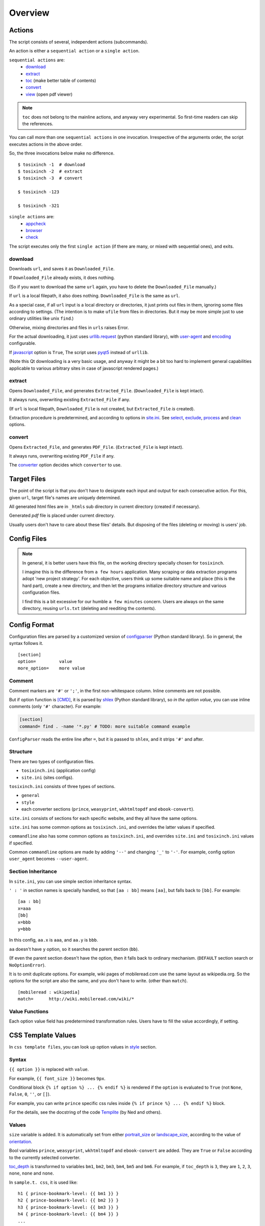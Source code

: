 
Overview
========

Actions
-------

The script consists of several, independent actions (subcommands).

An action is either a ``sequential action`` or a ``single action``.

``sequential actions`` are:
   * `download <#cmdoption-arg-download>`__
   * `extract <#cmdoption-arg-extract>`__
   * `toc <topics.html#toc>`__ (make better table of contents)
   * `convert <#cmdoption-arg-convert>`__
   * `view <options.html#cmdoption-arg-viewcmd>`__ (open pdf viewer)

.. note::

   ``toc`` does not belong to the mainline actions,
   and anyway very experimental.
   So first-time readers can skip the references.

You can call more than one ``sequential actions`` in one invocation.
Irrespective of the arguments order,
the script executes actions in the above order.

So, the three invocations below make no difference. ::

   $ tosixinch -1  # download
   $ tosixinch -2  # extract
   $ tosixinch -3  # convert

   $ tosixinch -123

   $ tosixinch -321

``single actions`` are:
   * `appcheck <commandline.html#cmdoption-a>`__
   * `browser <commandline.html#cmdoption-b>`__
   * `check <commandline.html#cmdoption-c>`__

The script executes only the first ``single action``
(if there are many, or mixed with sequential ones),
and exits.

download
^^^^^^^^

Downloads ``url``, and saves it as ``Downloaded_File``.

If ``Downloaded_File`` already exists, it does nothing.

(So if you want to download the same ``url`` again,
you have to delete the ``Downloaded_File`` manually.)

If ``url`` is a local filepath, it also does nothing.
``Downloaded_File`` is the same as ``url``.

As a special case, if all ``url`` input is a local directory or directories,
it just prints out files in them,
ignoring some files according to settings.
(The intention is to make ``ufile`` from files in directories.
But it may be more simple
just to use ordinary utilities like unix ``find``.)

Otherwise, mixing directories and files in ``urls`` raises Error.

For the actual downloading, it just uses
`urllib.request <https://docs.python.org/3/library/urllib.request.html>`__
(python standard library),
with `user-agent <options.html#confopt-user_agent>`__ and
`encoding <options.html#confopt-encoding>`__ configurable.

If `javascript <options.html#javascript>`__ option is ``True``,
The script uses `pyqt5 <https://pypi.python.org/pypi/PyQt5>`__
instead of ``urllib``.

(Note this Qt downloading is a very basic usage,
and anyway it might be a bit too hard to implement general capabilities
applicable to various arbitrary sites
in case of javascript rendered pages.)

extract
^^^^^^^

Opens ``Downloaded_File``, and generates ``Extracted_File``.
(``Downloaded_File`` is kept intact).

It always runs, overwriting existing ``Extracted_File`` if any.

(If ``url`` is local filepath, ``Downloaded_File`` is not created,
but ``Extracted_File`` *is* created).

Extraction procedure is predetermined,
and according to options in `site.ini <#dword-site.ini>`__.
See `select <options.html#confopt-select>`__,
`exclude <options.html#confopt-exclude>`__,
`process <options.html#confopt-process>`__
and `clean <options.html#confopt-clean>`__ options.

convert
^^^^^^^

Opens ``Extracted_File``, and generates ``PDF_File``.
(``Extracted_File`` is kept intact).

It always runs, overwriting existing ``PDF_File`` if any.

The `converter <options.html#confopt-converter>`__ option
decides which ``converter`` to use.


Target Files
------------

The point of the script is that you don't have to designate
each input and output for each consecutive action.
For this, given ``url``, target file's names are uniquely determined.

All generated html files are
in ``_htmls`` sub directory in current directory (created if necessary).

Generated *pdf* file is placed under current directory.

Usually users don't have to care about these files' details.
But disposing of the files (deleting or moving) is users' job.

.. dword:: url

    Input resource location. URL or local filepath.
    File url (``file://..``) is currently not supported.

    Example::

        https://en.wikipedia.org/wiki/Xpath

.. dword:: ufile

    The required argument of the commandline option ``-f`` or ``--file``.
    It should be a file containingi ``urls``.

    ``ufile`` defaults to `urls.txt <#dword-urls.txt>`__.

    The file's syntax is:

        * Each line is parsed as ``url`` (or filepath).

        * When action is not ``toc``,
          the lines start with ``'#'`` or ``';'`` are ignored.

        * When action is ``toc``,
          the lines start with ``'#'`` are interpreted as chapters.
          the lines start with ``';'`` are ignored.

        * When there are multiple ``urls``,
          if ``url`` has an extension that looks like binary,
          this ``url`` is ignored
          (according to 
          `add_binaries <options.html#confopt-add_binaries>`__ option).

          Note if input ``url`` is single,
          whether ``-i`` or ``-f``,
          this ``add_binaries`` fileter is not applied.

.. dword:: Downloaded_File

    If ``url`` is a remote one,
    ``Downloaded_File`` is created inside ``_htmls`` directory,
    with URL ``domain`` and ``paths`` as subdirectories.

    If ``url``'s last ``path`` doesn't have file extension,
    string ``'/index--tosixinch'`` is added.
    If it ends with ``'/'``, ``'index--tosixinch'`` is added.

    .. note::

        Recent servers extensively use no-extension urls with or without a slash,
        and that causes trouble to filepath conversion.

        Because the clients doesn't have the same routing system as the servers,
        they cannot determine univocably the location of these 'clean' urls.

        For example, some sites actually use the same path component
        both as file and directory.
        E.g. they have both urls::

            'http://example.com/aaa'         # a document
            'http://example.com/aaa/bbb'     # a document

        and since the filesystems cannot have the same name ('aaa')
        for a file and a directory,
        we have to invent some artificial local routing rules.
        This is the reason for this rather verbose name changing.

        Extension check is a rough heuristic
        because I don't want to go any further.

        If the site has a url ::

            'http://example.com/aaa.html'

        I assume It is less likey that
        the site would create ``'aaa.html/bbb'`` document.


    In Windows, illigal filename characters (``':?*\"<>```) in ``url`` are
    all changed to ``'_'``.
    So name conflict may occur in rare cases.

    In Unixes, these special characters are used in filenames as is.

    Example::

        ~/Download/tosixinch/_htmls/en.wikipedia.org/wiki/Xpath/index--tosixinch

.. dword:: Extracted_File

    String ``'--extracted'`` and ``'.html'`` (If not already have one)
    is added to ``Downloaded_File``.

    If ``url`` is local filepath,
    The path components of ``Extracted_File`` are created
    by the same process as ``Downloaded_File``.

    Example::

        ~/Download/tosixinch/_htmls/en.wikipedia.org/wiki/Xpath/index--tosixinch--extracted.html

.. dword:: PDF_File

    If input consists of a single ``url``,
    The filename is created from ``url``'s last ``path``.
    If not, it is created from the section name of the first ``url``.

    Example::

        ~/Download/tosixinch/Xpath.pdf (from single input)
        ~/Download/tosixinch/wikipedia.pdf (from multiple input)

    Even if ``urls`` are from multiple domains (e.g. wikipedia and reddit),
    the filename of the pdf is named after the first one (just wikipedia).
    So, it is not always appropriate.


Config Files
------------

.. dword:: urls.txt

    It is the default filename for ``--file``,
    and used when no other file or input ``url`` is specified.

.. note::

    In general, it is better users have this file,
    on the working directory specially chosen for ``tosixinch``.

    I imagine this is the difference from ``a few hours`` application.
    Many scraping or data extraction programs adopt 'new project strategy'.
    For each objective, users think up some suitable name and place
    (this is the hard part),
    create a new directory,
    and then let the programs initialize directory structure
    and various configuration files.

    I find this is a bit excessive for our humble ``a few minutes`` concern.
    Users are always on the same directory,
    reusing ``urls.txt`` (deleting and reediting the contents).

.. dword:: toc-ufile

    It is a ``toc`` version of `ufile <#dword-ufile>`__.

    It is generated automatically when action is ``toc``,
    and processed automatically when ``convert``.

    The filename is determined from ``--file`` input,
    adding '-toc' suffix before extension. e.g. ``urls-toc.txt``.

    see `TOC <topics.html#toc>`__ for details.

.. dword:: userdir

    user configuration directory is specified
    by environment variable: ``TOSIXINCH_USERDIR``.
    For example::

        export TOSIXINCH_USERDIR=~/etc/tosixinch  # (in ~/.bashrc)

    Reloading files or system might be needed.
    For example::

         $ source ~/.bashrc

    If the script cannot find the variable,
    a basic search is done for the most common configuration directories.

    Windows::

        C:\Users\<username>\AppData\Roaming\tosixinch
        C:\Users\<username>\AppData\Local\tosixinch
        C:\Documents and Settings\<username>\Local Settings\Application Data\tosixinch
        C:\Documents and Settings\<username>\Application Data\tosixinch

    Mac::

        ~/Library/Application Support/tosixinch

    Others::

        $XDG_CONFIG_HOME/tosixinch
        ~/.config/tosixinch

    (So, if this is OK for you, you don't have to create the environment variable).

    If this also fails, no user directory is set,
    and just default application config and sample site config are read.

    If commandline argument ``--userdir`` is given, it overrides all the above.

.. dword:: tosixinch.ini

    if there are files that glob match ``tosixinch*.ini`` in ``userdir``,
    it reads all of them in alphabetical order,
    and sets application settings accordingly.

.. dword:: site.ini

    if there are files that glob match ``site*.ini`` in ``userdir``,
    it reads all of them in alphabetical order,
    and sets site specific settings accordingly.

.. dword:: css directory

    ``userdir`` should have ``css`` sub directory. For example ::

        ~/.config/tosixinch/css

.. dword:: css files

    The script searches css files (``'*.css'``) in ``css directory`` when ``convert``.
    ``prince`` and ``weasyprint`` require css files.
    Other converters may not need them depending on the configuration.

    Each file name must be specified for each converter
    in ``tosixinch.ini`` (see option `css <options.html#confopt-css>`__.

    By default, the script uses ``sample.css`` for all converters.
    It is generated from the template ``sample.t.css`` (see below).

.. dword:: css template files

    If css file names match ``'*.t.css'``,
    they are rendered by a template engine
    `templite.py <topics.html#script-templite.py>`__ (included.).

    (for the syntax and values, see `CSS Template Values <#css-template-values>`__).

    When ``convert``, the script always renders them,
    and resultant ``css files`` are placed in ``css directory``,
    overwriting older one, if any.

    The css filenames are made by stripping ``'.t'`` from the template.
    (For example, ``sample.t.css`` generates ``sample.css``,

.. dword:: userprocess directory

    ``userdir`` can also have ``'userprocess'`` sub directory. For example ::

        ~/.config/tosixinch/userprocess

.. dword:: userprocess files

    When Action is ``extract``,
    you can apply arbitrary functions to the html DOM elements,
    before writing to ``Extracted_File``.

    (For the details, see `Process Functions <#process-functions>`__).

    The script searches process functions in python files (``'*.py'``)
    in ``userprocess`` directory.

    If it cannot find the one,
    it seaches next in application's ``process`` directory
    (It is in the installed application's root).

    You can choose any filename,
    but there are three files in ``process`` directory at the present. ::

         gen.py
         site.py
         util.py

    The sciript may add more modules.
    ``my*.py`` and ``user*.py`` are reserved for ``userprocess files``.


Config Format
-------------

Configuration files are parsed by a customized version of
`configparser <https://docs.python.org/3/library/configparser.html>`__
(Python standard library).
So in general, the syntax follows it. ::

    [section]
    option=         value
    more_option=    more value

Comment
^^^^^^^

Comment markers are ``'#'`` or ``';'``, in the first non-whitespace column.
Inline comments are not possible.

But if option function is `[CMD] <#dword-CMD>`__, it is parsed by
`shlex <https://docs.python.org/3/library/shlex.html>`__
(Python standard library),
so *in the option value*, you can use inline comments
(only ``'#'`` character). For example:

.. code-block:: ini

    [section]
    command= find . -name '*.py' # TODO: more suitable command example

``ConfigParser`` reads the entire line after ``=``,
but it is passed to ``shlex``, and it strips ``'#'`` and after.

Structure
^^^^^^^^^

There are two types of configuration files.

* ``tosixinch.ini`` (application config)
* ``site.ini`` (sites configs).

``tosixinch.ini`` consists of three types of sections.

* ``general``
* ``style``
* each converter sections
  (``prince``, ``weasyprint``, ``wkhtmltopdf`` and ``ebook-convert``).

``site.ini`` consists of sections for each specific website,
and they all have the same options.

``site.ini`` has some common options as ``tosixinch.ini``,
and overrides the latter values if specified.

``commandline`` also has some common options as ``tosixinch.ini``,
and overrides ``site.ini`` and ``tosixinch.ini``  values if specified.

Common ``commandline`` options are made
by adding ``'--'`` and  changing ``'_'`` to ``'-'``.
For example, config option ``user_agent`` becomes ``--user-agent``.

Section Inheritance
^^^^^^^^^^^^^^^^^^^

In ``site.ini``, you can use simple section inheritance syntax.

``' : '`` in section names is specially handled,
so that ``[aa : bb]`` means ``[aa]``,
but falls back to ``[bb]``. For example::

    [aa : bb]
    x=aaa
    [bb]
    x=bbb
    y=bbb

In this config, ``aa.x`` is ``aaa``, and ``aa.y`` is ``bbb``.

``aa`` doesn't have ``y`` option,
so it searches the parent section (``bb``).

(If even the parent section doesn't have the option,
then it falls back to ordinary mechanism.
(``DEFAULT`` section search or ``NoOptionError``).

It is to omit duplicate options.
For example, wiki pages of mobileread.com use the same layout
as wikipedia.org.
So the options for the script are also the same,
and you don't have to write.
(other than ``match``). ::

    [mobileread : wikipedia]
    match=      http://wiki.mobileread.com/wiki/*


Value Functions
^^^^^^^^^^^^^^^

Each option value field has predetermined transformation rules.
Users have to fill the value accordingly, if setting.

.. dword:: None

    If nothing is specified, it is an ordinary ``ConfigParser`` value.
    String value as you write it. Leading and ending spaces are stripped.
    Newlines are preserved if indented.

.. dword:: BOOL

    ``'1'``, ``'yes'``, ``'true'`` and ``'on'`` are interpreted as ``True``.

    ``'0'``, ``'no'``, ``'false'`` and ``'off'`` are interpreted as ``False``.

    It accepts only one of the eight (case insensitive).

.. dword:: COMMA

    Values are comma separated list. For example::

        [section]
        ...
        comma_option=   one, two, three

    Leading and ending spaces and newlines are stripped.
    So the value is a list of ``'one'``, ``'two'`` and ``'three'``.
    Single value with no commas is OK.

.. dword:: LINE

    Values are line separated list. For example::

        [section]
        ...
        line_option=    one
                        two, three
                        four five,

    Leading and ending spaces and *commas* are stripped.
    So the value is a list of ``'one'``, ``'two, three'`` and ``'four five'``.
    Single line with no newlines is OK.

.. dword:: CMD

    Value is for a commandline string.
    You write value string as you would write in the shell.
    So words with spaces need quotes, and special characters need escapes.

.. dword:: PLUS

    Values are comma separated list as ``COMMA``,
    and add to or subtract from some default values.
    If first character of an item is ``'+'``,
    it is a ``plus item``.
    If ``'-'``, it is a ``minus item``.

    For example, if initial value is ``'one, two, three'``::

        +four                ->  (one, two, three, four)
        -two, -three, +five  ->  (one, four, five)

    If already added or no items to subtract, it does nothing. ::

        +one, -six           ->  (one, four, five)


    As a special case,
    if all items are neither ``plus item`` nor ``minus item``,
    the list itself overwrites previous value. ::

        six, seven           ->  (six, seven)

    So items must be either
    some combination of ``plus item`` and ``minus item``,
    or none of them.
    Mixing these raises Error.

    You can pass ``minus item`` in the same way in commandline.
    The script can parse these a bit confusing arguments.
    (leading single dash is also a short optional argument marker) ::

        ... --plus-option -one

    Multiple items in commandline should be quoted. ::

        ... --plus-option '-two, -three, +four'


.. dword:: XPATH

    some values are interpreted as xpath,
    in most cases, `[LINE] <#dword-LINE>`__ is also specified
    (Because they tend to be long).

    One custom syntax, *double equals* (``'=='``) is added.
    If the string matches:

    .. code-block:: none

        <tag>[@class==<value>]

        in which
        <tag> is some tag name or '*'
        <value> is some value with optional quotes (' or ")

    It is rewritten to:

    .. code-block:: none

        <tag>[contains(concat(" ", normalize-space(@class), " "), " <value> ")]'

    It is to get arround one inconvenient point of Xpath,
    compared to CSS Selector.
    see note below.

    .. note::

        There are many occasions when you want to select an element by a ``class`` attribute.
        But it is not easy for Xpath, if the ``class`` has multiple values.

        For example, if you want to select ``<div class="aa bb cc">``,

        * You cannot select it by ``'@class="aa"'``.
          Because Xpath campares strings, and 'aa bb cc' and 'aa' are defferent strings.

        * You can select it by ``'contains(@class, "aa")'``,
          but it also selects elements
          whose ``class`` just *contains* the string, e.g. ``'aaa'`` or ``'aaxxx'``.

        * You can more wisely select it by ``'contains(@class, "aa ")'`` (with space),
          but the existence of space is not so reliable.

        * Verbose syntax above is the established practice.
          So in this case, ::

            //div[contains(concat(" ", normalize-space(@class), " "), " aa ")]

        `Scrapy document <https://docs.scrapy.org/en/latest/topics/selectors.html#when-querying-by-class-consider-using-css>`__
        has a slightly longer explanation.


CSS Template Values
-------------------

In ``css template files``,
you can look up option values in `style <options.html#style>`__ section.

Syntax
^^^^^^

``{{ option }}`` is replaced with ``value``.

For example, ``{{ font_size }}`` becomes ``9px``.

Conditional block ``{% if option %} ... {% endif %}``
is rendered if the ``option`` is evaluated to ``True``
(not ``None``, ``False``, ``0``, ``''``, or ``[]``).

For example, you can write ``prince`` specific css rules
inside ``{% if prince %} ... {% endif %}`` block.

For the details,
see the docstring of the code `Templite <api.html#tosixinch.templite.Templite>`__
(by Ned and others).

Values
^^^^^^

``size`` variable is added.
It is automatically set from either
`portrait_size <options.html#confopt-portrait_size>`__
or `landscape_size <options.html#confopt-landscape_size>`__,
according to the value of
`orientation <options.html#confopt-orientation>`__.

Bool variables ``prince``, ``weasyprint``, ``wkhtmltopdf``
and ``ebook-convert`` are added.
They are ``True`` or ``False``
according to the currently selected converter.

`toc_depth <options.html#confopt-toc_depth>`__ is transformed to variables
``bm1``, ``bm2``, ``bm3``, ``bm4``, ``bm5`` and ``bm6``.
For example, if ``toc_depth`` is ``3``,
they are ``1``, ``2``, ``3``, ``none``, ``none`` and ``none``.

In ``sample.t. css``, it is used like::

   h1 { prince-bookmark-level: {{ bm1 }} }
   h2 { prince-bookmark-level: {{ bm2 }} }
   h3 { prince-bookmark-level: {{ bm3 }} }
   h4 { prince-bookmark-level: {{ bm4 }} }
   ...


Precmds and Postcmds
--------------------

Before and after main actions (``'-1'``, ``'-2'`` and ``'-3``),
The script calls arbitrary shell commands,
according to precmds and postcmds options in ``tosixinch.ini``.

One useful use case of ``postcmds`` is notification,
since ``download`` and ``convert`` sometimes take a time.
For example, if you are using linux::

    postcmd1=   notify-send -t 3000 'Done -- tosixinch.download'

should bring some notification balloon
when ``download`` is complete.

If a word in the statement begins with ``'conf.'``,
and the rest is dot-separated identifier (``[a-zA-Z_][a-zA-Z_0-9]+``),
it is evaluated as the object ``conf``. For example::

    postcmd1=   echo conf._configdir

will print application config directory name.

Other useful attributes are::

   conf._userdir  (userdir)
   conf.pdfname   (would-be pdf filename)

(For more advanced usage, you need to peek in the source code.)

`userdir <#dword-userdir>`__ is inserted in the head of ``$PATH``.
So you can call your custom scripts only by filenames (not fuillpath),
if they are in there.


Viewcmd
^^^^^^^

A special case of ``precmds`` and ``postcmds``, is ``viewcmd``.

While ``precmds`` and ``postcmds`` are always executed,
``viewcmds``  needs additional commandline switch to run
(``-4`` or ``--view``).

The intended use case is to open a pdf viewer
to see the generated pdf.

So, if you are using `okular <https://okular.kde.org/>`__
as pdf viewer, ::

    # in tosixinch.ini
    viewcmd=    okular conf.pdfname

    $ tosixinch -4

will opens the viewer with the generated pdf file.

Also, the script includes a sample file ``open_viewer.py``.
It does basically the same thing as above.
But if there is a same pdf application opened with the same pdf file,
if does nothing (cancel duplicate opening).

It uses unix command ``ps`` to get active processes,
and search the app and the file names in invocation commandline strings.
So, only unixes users can use it.

It can be used without full path.::

    viewcmd=    open_viewer.py --command okular --check conf.pdfname

* ``--command`` accepts arbitrary commands with some options,
  but you need to quote.
  (e.g. ``--command 'okular --page 5'``).
* ``--check`` is the option flag to do above duplicate checks.

And one way to see the help is::

  $ tosixinch -4 --viewcmd 'open_viewer.py --help'

(note if ``urls.txt`` doesn't exist or is blank, this does not work.)
